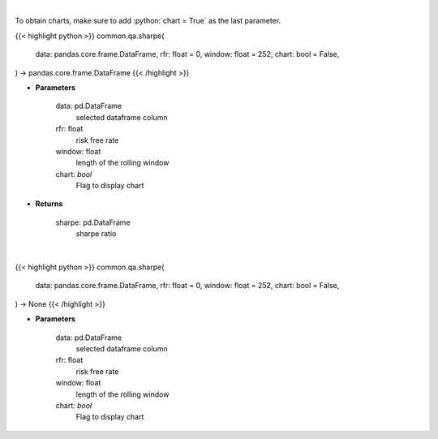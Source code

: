 .. role:: python(code)
    :language: python
    :class: highlight

|

To obtain charts, make sure to add :python:`chart = True` as the last parameter.

.. raw:: html

    <h3>
    > Getting data
    </h3>

{{< highlight python >}}
common.qa.sharpe(
    data: pandas.core.frame.DataFrame,
    rfr: float = 0,
    window: float = 252,
    chart: bool = False,
) -> pandas.core.frame.DataFrame
{{< /highlight >}}

.. raw:: html

    <p>
    Calculates the sharpe ratio
    </p>

* **Parameters**

    data: pd.DataFrame
        selected dataframe column
    rfr: float
        risk free rate
    window: float
        length of the rolling window
    chart: *bool*
       Flag to display chart


* **Returns**

    sharpe: pd.DataFrame
        sharpe ratio

|

.. raw:: html

    <h3>
    > Getting charts
    </h3>

{{< highlight python >}}
common.qa.sharpe(
    data: pandas.core.frame.DataFrame,
    rfr: float = 0,
    window: float = 252,
    chart: bool = False,
) -> None
{{< /highlight >}}

.. raw:: html

    <p>
    Calculates the sharpe ratio
    </p>

* **Parameters**

    data: pd.DataFrame
        selected dataframe column
    rfr: float
        risk free rate
    window: float
        length of the rolling window
    chart: *bool*
       Flag to display chart

